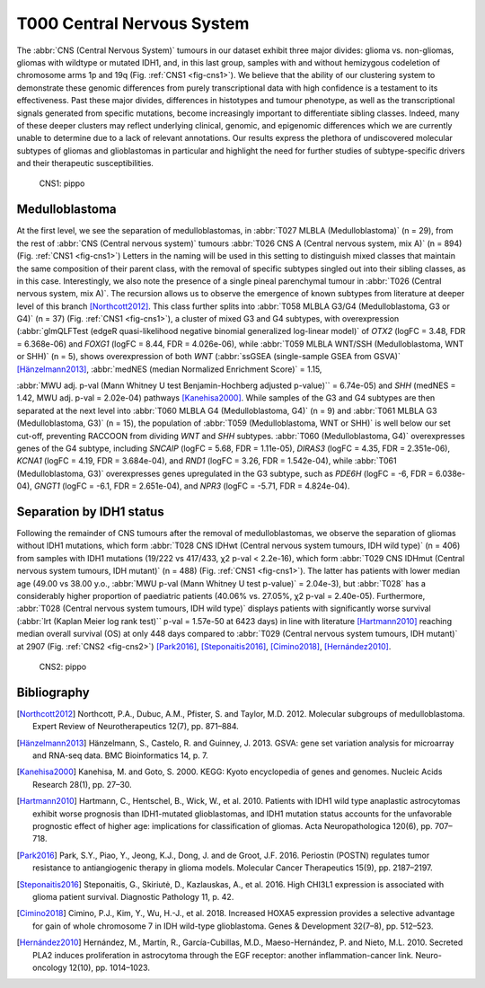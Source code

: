 ===========================
T000 Central Nervous System 
===========================

The :abbr:`CNS (Central Nervous System)` tumours in our dataset exhibit three major divides: 
glioma vs. non-gliomas, gliomas with wildtype or mutated IDH1, 
and, in this last group, samples with and without hemizygous 
codeletion of chromosome arms 1p and 19q (Fig. :ref:`CNS1 <fig-cns1>`). 
We believe that the ability of our clustering system to demonstrate 
these genomic differences from purely transcriptional data with high 
confidence is a testament to its effectiveness. Past these major 
divides, differences in histotypes and tumour phenotype, as well 
as the transcriptional signals generated from specific mutations, 
become increasingly important to differentiate sibling classes. 
Indeed, many of these deeper clusters may reflect underlying clinical, 
genomic, and epigenomic differences which we are currently unable to 
determine due to a lack of relevant annotations. Our results express 
the plethora of undiscovered molecular subtypes of gliomas and 
glioblastomas in particular and highlight the need for further 
studies of subtype-specific drivers and their therapeutic 
susceptibilities. 


.. figure:: /img/cns1.png
   :alt: Fig. CNS1
   :name: fig-cns1
   :width: 500px
   
   CNS1: pippo 


Medulloblastoma
===============

At the first level, we see the separation of medulloblastomas, 
in :abbr:`T027 MLBLA (Medulloblastoma)` (n = 29), from the rest of :abbr:`CNS (Central nervous system)` 
tumours :abbr:`T026 CNS A (Central nervous system, mix A)` (n = 894) 
(Fig. :ref:`CNS1 <fig-cns1>`) Letters in the naming will be used in this setting to distinguish mixed 
classes that maintain the same composition of their parent class, with the removal of 
specific subtypes singled out into their sibling classes, as in this case. Interestingly, 
we also note the presence of a single pineal parenchymal tumour in :abbr:`T026 (Central nervous system, mix A)`. The recursion 
allows us to observe the emergence of known subtypes from literature at deeper level of 
this branch [Northcott2012]_. This class further splits into :abbr:`T058 MLBLA G3/G4 (Medulloblastoma, G3 or G4)` (n = 37) 
(Fig. :ref:`CNS1 <fig-cns1>`), a cluster of mixed G3 and G4 subtypes, with overexpression (:abbr:`glmQLFTest (edgeR quasi-likelihood negative binomial generalized log-linear model)` of *OTX2* (logFC = 3.48, FDR = 6.368e-06) 
and *FOXG1* (logFC = 8.44, FDR = 4.026e-06), while :abbr:`T059 MLBLA WNT/SSH (Medulloblastoma, WNT or SHH)` (n = 5), shows overexpression 
of both *WNT* (:abbr:`ssGSEA (single-sample GSEA from GSVA)` [Hänzelmann2013]_, :abbr:`medNES (median Normalized Enrichment Score)` = 1.15, 
 
:abbr:`MWU adj. p-val (Mann Whitney U test Benjamin-Hochberg adjusted p-value)`` = 6.74e-05) and *SHH* (medNES = 1.42, MWU adj. p-val = 2.02e-04) 
pathways [Kanehisa2000]_. While samples of the G3 and G4 subtypes are then separated 
at the next level into :abbr:`T060 MLBLA G4 (Medulloblastoma, G4)` (n = 9) and :abbr:`T061 MLBLA G3 (Medulloblastoma, G3)` 
(n = 15), the population of :abbr:`T059 (Medulloblastoma, WNT or SHH)` is 
well below our set cut-off, preventing RACCOON from dividing *WNT* and *SHH* subtypes. :abbr:`T060 (Medulloblastoma, G4)` overexpresses 
genes of the G4 subtype, including *SNCAIP* (logFC = 5.68, FDR = 1.11e-05), *DIRAS3* (logFC = 4.35, 
FDR = 2.351e-06), *KCNA1* (logFC = 4.19, FDR = 3.684e-04), and *RND1* (logFC = 3.26, FDR = 1.542e-04), 
while :abbr:`T061 (Medulloblastoma, G3)` overexpresses genes upregulated in the G3 subtype, 
such as *PDE6H* (logFC = -6, FDR = 6.038e-04), *GNGT1* (logFC = -6.1, FDR = 2.651e-04), 
and *NPR3* (logFC = -5.71, FDR = 4.824e-04). 

Separation by IDH1 status 
=========================

Following the remainder of CNS tumours after the removal of medulloblastomas, 
we observe the separation of gliomas without IDH1 mutations, which form :abbr:`T028 CNS IDHwt (Central nervous system tumours, IDH wild type)` (n = 406) 
from samples with IDH1 mutations (19/222 vs 417/433, χ2 p-val < 2.2e-16), which form :abbr:`T029 CNS IDHmut (Central nervous system tumours, IDH mutant)` (n = 488) (Fig. :ref:`CNS1 <fig-cns1>`). 
The latter has patients with lower median age (49.00 vs 38.00 y.o., :abbr:`MWU p-val (Mann Whitney U test p-value)` = 2.04e-3), but :abbr:`T028` has a considerably higher proportion 
of paediatric patients (40.06% vs. 27.05%, χ2 p-val = 2.40e-05). Furthermore, :abbr:`T028 (Central nervous system tumours, IDH wild type)` displays patients with significantly worse survival 
(:abbr:`lrt (Kaplan Meier log rank test)`` p-val = 1.57e-50 at 6423 days) in line with literature [Hartmann2010]_ reaching median overall 
survival (OS) at only 448 days compared to :abbr:`T029 (Central nervous system tumours, IDH mutant)` at 2907 (Fig. :ref:`CNS2 <fig-cns2>`) [Park2016]_, [Steponaitis2016]_, [Cimino2018]_, [Hernández2010]_.

.. figure:: /img/cns2.png
   :alt: Fig. CNS2
   :name: fig-cns2
   :width: 200px

   
   CNS2: pippo 


Bibliography
============

.. [Northcott2012] Northcott, P.A., Dubuc, A.M., Pfister, S. and Taylor, M.D. 2012. Molecular subgroups of medulloblastoma. Expert Review of Neurotherapeutics 12(7), pp. 871–884.
.. [Hänzelmann2013] Hänzelmann, S., Castelo, R. and Guinney, J. 2013. GSVA: gene set variation analysis for microarray and RNA-seq data. BMC Bioinformatics 14, p. 7.
.. [Kanehisa2000] Kanehisa, M. and Goto, S. 2000. KEGG: Kyoto encyclopedia of genes and genomes. Nucleic Acids Research 28(1), pp. 27–30.
.. [Hartmann2010] Hartmann, C., Hentschel, B., Wick, W., et al. 2010. Patients with IDH1 wild type anaplastic astrocytomas exhibit worse prognosis than IDH1-mutated glioblastomas, and IDH1 mutation status accounts for the unfavorable prognostic effect of higher age: implications for classification of gliomas. Acta Neuropathologica 120(6), pp. 707–718.
.. [Park2016] Park, S.Y., Piao, Y., Jeong, K.J., Dong, J. and de Groot, J.F. 2016. Periostin (POSTN) regulates tumor resistance to antiangiogenic therapy in glioma models. Molecular Cancer Therapeutics 15(9), pp. 2187–2197.
.. [Steponaitis2016] Steponaitis, G., Skiriutė, D., Kazlauskas, A., et al. 2016. High CHI3L1 expression is associated with glioma patient survival. Diagnostic Pathology 11, p. 42.
.. [Cimino2018] Cimino, P.J., Kim, Y., Wu, H.-J., et al. 2018. Increased HOXA5 expression provides a selective advantage for gain of whole chromosome 7 in IDH wild-type glioblastoma. Genes & Development 32(7–8), pp. 512–523.
.. [Hernández2010] Hernández, M., Martín, R., García-Cubillas, M.D., Maeso-Hernández, P. and Nieto, M.L. 2010. Secreted PLA2 induces proliferation in astrocytoma through the EGF receptor: another inflammation-cancer link. Neuro-oncology 12(10), pp. 1014–1023.